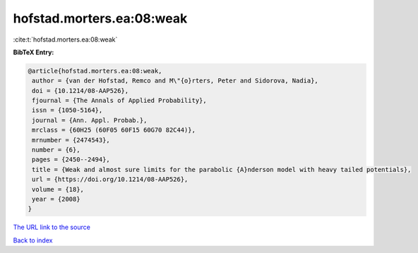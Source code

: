 hofstad.morters.ea:08:weak
==========================

:cite:t:`hofstad.morters.ea:08:weak`

**BibTeX Entry:**

.. code-block:: bibtex

   @article{hofstad.morters.ea:08:weak,
    author = {van der Hofstad, Remco and M\"{o}rters, Peter and Sidorova, Nadia},
    doi = {10.1214/08-AAP526},
    fjournal = {The Annals of Applied Probability},
    issn = {1050-5164},
    journal = {Ann. Appl. Probab.},
    mrclass = {60H25 (60F05 60F15 60G70 82C44)},
    mrnumber = {2474543},
    number = {6},
    pages = {2450--2494},
    title = {Weak and almost sure limits for the parabolic {A}nderson model with heavy tailed potentials},
    url = {https://doi.org/10.1214/08-AAP526},
    volume = {18},
    year = {2008}
   }
`The URL link to the source <ttps://doi.org/10.1214/08-AAP526}>`_


`Back to index <../By-Cite-Keys.html>`_

